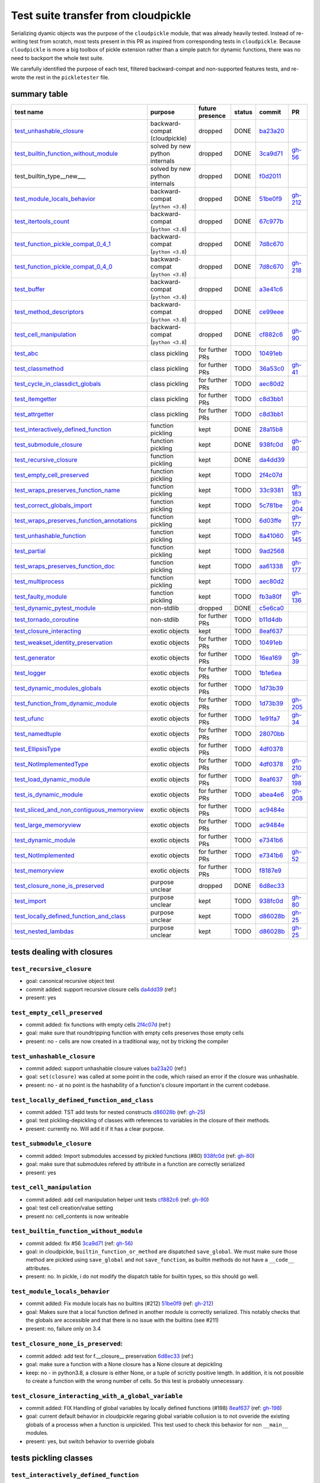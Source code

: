 .. github failes to render these roles, so I commented them
.. .. raw:: html

..     <style> .red {color:red} </style>

.. role:: red

.. .. raw:: html

..     <style> .green {color:green} </style>

.. role:: green

.. |TODO| replace:: :red:`TODO`
.. |DONE| replace:: :green:`DONE`

.. |K| replace:: kept
.. |D| replace:: dropped
.. |BC| replace:: backward-compat (cloudpickle)
.. |BP| replace:: backward-compat (``python <3.8``)
.. |BPN| replace:: solved by new python internals
.. |PU| replace:: purpose unclear
.. |F| replace:: function pickling
.. |N| replace:: for further PRs
.. |CL| replace:: class pickling
.. |R| replace:: regression test
.. |NSTD| replace:: non-stdlib
.. |NS| replace:: exotic objects

Test suite transfer from cloudpickle
====================================

Serializing dyamic objects was the purpose of the ``cloudpickle`` module, that
was already heavily tested. Instead of re-writing test from scratch, most tests
present in this PR as inspired from corresponding tests in ``cloudpickle``.
Because ``cloudpickle`` is more a big toolbox of pickle extension rather than a
simple patch for dynamic functions, there was no need to backport the whole
test suite.

We carefully identified the purpose of each test, filtered backward-compat and
non-supported features tests, and re-wrote the rest in the ``pickletester``
file.


summary table
-------------

=========================================== =========== ======== ======== ======== ========
                        test name           purpose     future   status   commit     PR
                                                        presence
=========================================== =========== ======== ======== ======== ========
test_unhashable_closure_                     |BC|        |D|     |DONE|   ba23a20_
test_builtin_function_without_module_        |BPN|       |D|     |DONE|   3ca9d71_  gh-56_
test_builtin_type__new_\__                   |BPN|       |D|     |DONE|   f0d2011_
test_module_locals_behavior_                 |BP|        |D|     |DONE|   51be0f9_  gh-212_
test_itertools_count_                        |BP|        |D|     |DONE|   67c977b_
test_function_pickle_compat_0_4_1_           |BP|        |D|     |DONE|   7d8c670_
test_function_pickle_compat_0_4_0_           |BP|        |D|     |DONE|   7d8c670_  gh-218_
test_buffer_                                 |BP|        |D|     |DONE|   a3e41c6_
test_method_descriptors_                     |BP|        |D|     |DONE|   ce99eee_
test_cell_manipulation_                      |BP|        |D|     |DONE|   cf882c6_  gh-90_
test_abc_                                    |CL|        |N|     |TODO|   10491eb_
test_classmethod_                            |CL|        |N|     |TODO|   36a53c0_  gh-41_
test_cycle_in_classdict_globals_             |CL|        |N|     |TODO|   aec80d2_
test_itemgetter_                             |CL|        |N|     |TODO|   c8d3bb1_
test_attrgetter_                             |CL|        |N|     |TODO|   c8d3bb1_
test_interactively_defined_function_         |F|         |K|     |DONE|   28a15b8_
test_submodule_closure_                      |F|         |K|     |DONE|   938fc0d_  gh-80_
test_recursive_closure_                      |F|         |K|     |DONE|   da4dd39_
test_empty_cell_preserved_                   |F|         |K|     |TODO|   2f4c07d_
test_wraps_preserves_function_name_          |F|         |K|     |TODO|   33c9381_  gh-183_
test_correct_globals_import_                 |F|         |K|     |TODO|   5c781be_  gh-204_
test_wraps_preserves_function_annotations_   |F|         |K|     |TODO|   6d03ffe_  gh-177_
test_unhashable_function_                    |F|         |K|     |TODO|   8a41060_  gh-145_
test_partial_                                |F|         |K|     |TODO|   9ad2568_
test_wraps_preserves_function_doc_           |F|         |K|     |TODO|   aa61338_  gh-177_
test_multiprocess_                           |F|         |K|     |TODO|   aec80d2_
test_faulty_module_                          |F|         |K|     |TODO|   fb3a80f_  gh-136_
test_dynamic_pytest_module_                  |NSTD|      |D|     |DONE|   c5e6ca0_
test_tornado_coroutine_                      |NSTD|      |N|     |TODO|   b11d4db_
test_closure_interacting_                    |NS|        |K|     |TODO|   8eaf637_
test_weakset_identity_preservation_          |NS|        |N|     |TODO|   10491eb_
test_generator_                              |NS|        |N|     |TODO|   16ea169_  gh-39_
test_logger_                                 |NS|        |N|     |TODO|   1b1e6ea_
test_dynamic_modules_globals_                |NS|        |N|     |TODO|   1d73b39_
test_function_from_dynamic_module_           |NS|        |N|     |TODO|   1d73b39_  gh-205_
test_ufunc_                                  |NS|        |N|     |TODO|   1e91fa7_  gh-34_
test_namedtuple_                             |NS|        |N|     |TODO|   28070bb_
test_EllipsisType_                           |NS|        |N|     |TODO|   4df0378_
test_NotImplementedType_                     |NS|        |N|     |TODO|   4df0378_  gh-210_
test_load_dynamic_module_                    |NS|        |N|     |TODO|   8eaf637_  gh-198_
test_is_dynamic_module_                      |NS|        |N|     |TODO|   abea4e6_  gh-208_
test_sliced_and_non_contiguous_memoryview_   |NS|        |N|     |TODO|   ac9484e_
test_large_memoryview_                       |NS|        |N|     |TODO|   ac9484e_
test_dynamic_module_                         |NS|        |N|     |TODO|   e7341b6_
test_NotImplemented_                         |NS|        |N|     |TODO|   e7341b6_  gh-52_
test_memoryview_                             |NS|        |N|     |TODO|   f8187e9_
test_closure_none_is_preserved_              |PU|        |D|     |DONE|   6d8ec33_
test_import_                                 |PU|        |K|     |TODO|   938fc0d_  gh-80_
test_locally_defined_function_and_class_     |PU|        |K|     |TODO|   d86028b_  gh-25_
test_nested_lambdas_                         |PU|        |K|     |TODO|   d86028b_  gh-25_
=========================================== =========== ======== ======== ======== ========


tests dealing with closures
---------------------------

.. _test_recursive_closure:

--------------------------
``test_recursive_closure``
--------------------------

* goal: canonical recursive object test
* commit added: support recursive closure cells da4dd39_ (ref:)
* present: yes

.. _test_empty_cell_preserved:

-----------------------------
``test_empty_cell_preserved``
-----------------------------

* commit added: fix functions with empty cells 2f4c07d_ (ref:)
* goal: make sure that roundtripping function with empty cells preserves those
  empty cells
* present: no - cells are now created in a traditional way, not by tricking the
  compiler

.. _test_unhashable_closure:

---------------------------
``test_unhashable_closure``
---------------------------

* commit added: support unhashable closure values ba23a20_ (ref:)
* goal: ``set(closure)`` was called at some point in the code, which raised an
  error if the closure was unhashable.
* present: no - at no point is the hashability of a function's closure
  important in the current codebase.

.. _test_locally_defined_function_and_class:

-------------------------------------------
``test_locally_defined_function_and_class``
-------------------------------------------

* commit added: TST add tests for nested constructs d86028b_ (ref: gh-25_)
* goal: test pickling-depickling of classes with references to variables in the
  closure of their methods.
* present: currently no. Will add it if it has a clear purpose.

.. _test_submodule_closure:

--------------------------
``test_submodule_closure``
--------------------------

* commit added: Import submodules accessed by pickled functions (#80) 938fc0d_ (ref: gh-80_)
* goal: make sure that submodules refered by attribute in a function are
  correctly serialized
* present: yes


.. _test_cell_manipulation:

--------------------------
``test_cell_manipulation``
--------------------------

* commit added: add cell manipulation helper unit tests cf882c6_ (ref: gh-90_)
* goal: test cell creation/value setting
* present no: cell_contents is now writeable

.. _test_builtin_function_without_module:

----------------------------------------
``test_builtin_function_without_module``
----------------------------------------

* commit added: fix #56 3ca9d71_ (ref: gh-56_)
* goal: in cloudpickle, ``builtin_function_or_method`` are dispatched
  ``save_global``. We must make sure those method are pickled using
  ``save_global`` and not ``save_function``, as builtin methods do not have a
  ``__code__`` attributes.
* present: no. In pickle, i do not modify the dispatch table for builtin types,
  so this should go well.

.. _test_module_locals_behavior:

-------------------------------
``test_module_locals_behavior``
-------------------------------

* commit added: Fix module locals has no builtins (#212) 51be0f9_ (ref: gh-212_)
* goal: Makes sure that a local function defined in another module is correctly
  serialized. This notably checks that the globals are accessible and that
  there is no issue with the builtins (see #211)
* present: no, failure only on 3.4


.. _test_closure_none_is_preserved:

-----------------------------------
``test_closure_none_is_preserved``:
-----------------------------------

* commit added: add test for f.__closure__ preservation 6d8ec33_ (ref:)
* goal: make sure a function with a None closure has a None closure at
  depickling
* keep: no - in python3.8, a closure is either None, or a tuple of scrictly
  positive length. In addition, it is not possible to create a function with
  the wrong number of cells. So this test is probably unnecessary.

.. _test_closure_interacting:

---------------------------------------------------
``test_closure_interacting_with_a_global_variable``
---------------------------------------------------

* commit added: FIX Handling of global variables by locally defined functions (#198) 8eaf637_ (ref: gh-198_)
* goal: current default behavior in cloudpickle regaring global variable
  collusion is to not ovveride the existing globals of a processs when a
  function is unpickled. This test used to check this behavior for non
  ``__main__`` modules.
* present: yes, but switch behavior to override globals

tests pickling classes
----------------------

.. _test_interactively_defined_function:

---------------------------------------
``test_interactively_defined_function``
---------------------------------------

* commit added: New tests for interactively defined functions 28a15b8_ (ref:)
* goal: pickle some basic objects defined in a __main__ module: functions,
  classes...
* present: yes, but with no dynamic classes for now. A bunch of attribute
  preserving/result checking tests are done. Could be refactored?

.. _test_abc:

------------
``test_abc``
------------

* commit added: BUG: Support WeakSets and ABCMeta instances. 10491eb_ (ref:)
* goal: TBD
* present: TBD

.. _test_cycle_in_classdict_globals:

-----------------------------------
``test_cycle_in_classdict_globals``
-----------------------------------

* commit added: BUG: Fix crash when pickling dynamic class cycles. aec80d2_ (ref:)
* yet another circular reference test
* present: TBD

.. _test_faulty_module:

----------------------
``test_faulty_module``
----------------------

* commit added: Fix pickling classes and functions defined in a faulty module (#136) fb3a80f_ (ref: gh-136_)
* goal: TBD
* present: TBD

.. _test_weakset_identity_preservation:

--------------------------------------
``test_weakset_identity_preservation``
--------------------------------------

* commit added: BUG: Support WeakSets and ABCMeta instances. 10491eb_ (ref:)
* goal: Test that weaksets don't lose all their inhabitants if they're pickled
  in a larger data structure that includes other references to their
  inhabitants.  fails because: uses classes in its implementation
* present: no (for now, weaksets are not picklable)


.. _test_classmethod:

--------------------
``test_classmethod``
--------------------

* commit added: Add test for classmethod pickling 36a53c0_ (ref: gh-41_)
* goal: pickle methods decorated with static/classmethod fails because:
  temporarily dropping dynamic class pickling, because it occasionally involves
  non-empty closures
* present: TBD


-------------------------
test with dynamic modules
-------------------------

.. _test_dynamic_module:

-----------------------
``test_dynamic_module``
-----------------------

* commit added: Add custom logic for pickling dynamic imports. Add test cases, special case Ellipsis and NotImplemented. Use custom logic in lieu of imp.find_module to properly follow subimports. For example sklearn.tree was spuriously treated as a dynamic module. e7341b6_ (ref: gh-52_)
* goal: pickle a dynamic module
* present: TBD (no dynamic module pickling yet)


.. _test_dynamic_modules_globals:

--------------------------------
``test_dynamic_modules_globals``
--------------------------------

* commit added: Global variables handling in dynamically defined functions.  (#205) 1d73b39_ (ref: gh-205_)
* goal: test the behavior of ``dynamic_modules_globals``, which acts like
  sys.modules for dynamic modules.
* present: TBD (no dynamic module pickling yet)

.. _test_load_dynamic_module:

--------------------------------------------------
``test_load_dynamic_module_in_grandchild_process``
--------------------------------------------------

* commit added: FIX Handling of global variables by locally defined functions (#198) 8eaf637_ (ref: gh-198_)
* goal: Make sure that when loaded, a dynamic module preserves its dynamic
  property.
* present: TBD (no dynamic module pickling yet)

.. _test_function_from_dynamic_module:

----------------------------------------------------------------
``test_function_from_dynamic_module_with_globals_modifications``
----------------------------------------------------------------

* commit added: Global variables handling in dynamically defined functions.  (#205) 1d73b39_ (ref: gh-205_)
* goal: make sure variables from the global namespace of the process in which a
  function from a dynamic module gets unpickled are not overriden if the
  function carries some global variables with it fails because: removed dynamic
  module support
* present: TBD (no dynamic module pickling yet)

.. _test_is_dynamic_module:

--------------------------
``test_is_dynamic_module``
--------------------------

* commit added: Stop using the deprecated imp module when possible (#208) abea4e6_ (ref: gh-208_)
* goal: make sure cloudpickle spots dynamic module correctly
* present: most probably yes (to differentiate between dynamic and static
  modules, even if we do not serialize dynamic modules)


test with specific, isolated functionalities
--------------------------------------------

.. _test_builtin_type__new__:

----------------------------
``test_builtin_type__new__``
----------------------------

* commit added: MAINT: Handle builtin type __new__ attrs. f0d2011_ (ref:)
* goal: test pickling of builtin type constructors
* present: no because for now we do not ``builtin_function_or_method`` types to
  ``save_global``

.. _test_dynamic_pytest_module:

------------------------------
``test_dynamic_pytest_module``
------------------------------

* commit added: Added simple test case for the issue c5e6ca0_ (ref:)
* goal: TBD
* present: TBD

.. _test_namedtuple:

-------------------
``test_namedtuple``
-------------------

* commit added: BUG: Fix bug pickling namedtuple. 28070bb_ (ref:)
* goal: test pickling of namedtuples
* present: no namedtuple support

.. _test_tornado_coroutine:

--------------------------
``test_tornado_coroutine``
--------------------------

* commit added: Add support for Tornado coroutines b11d4db_ (ref:)
* goal: test ``pickle_depickling`` a locally defined coroutine function
* present: TBD

.. _test_EllipsisType:

---------------------
``test_EllipsisType``
---------------------

* commit added: NoneType fix (#210) 4df0378_ (ref: gh-210_)
* goal: pickle-depickle type(Ellipsis)
* present: TBD

.. _test_ufunc:

--------------
``test_ufunc``
--------------

* commit added: adds tests for pickling of ufuncs and removes custom ufunc code in cloudpickle 1e91fa7_ (ref: gh-34_)
* goal: self explaining
* present: probably not in this form at least

.. _test_NotImplemented:

-----------------------
``test_NotImplemented``
-----------------------

* commit added: Add custom logic for pickling dynamic imports. Add test cases, special case Ellipsis and NotImplemented. Use custom logic in lieu of imp.find_module to properly follow subimports. For example sklearn.tree was spuriously treated as a dynamic module. e7341b6_ (ref: gh-52_)
* goal: pickle NotImplemented
* present: not in this gh-

.. _test_NotImplementedType:

---------------------------
``test_NotImplementedType``
---------------------------

* commit added: NoneType fix (#210) 4df0378_ (ref: gh-210_)
* goal: pickle NotImplementedType
* present: not in this gh-

.. _test_itemgetter:

-------------------
``test_itemgetter``
-------------------

* commit added: Adapted some spark unit tests c8d3bb1_ (ref:)
* goal: pickle operator.itemgetter
* present: not in this gh-

.. _test_attrgetter:

-------------------
``test_attrgetter``
-------------------

* commit added: Adapted some spark unit tests c8d3bb1_ (ref:)
* goal: pickle operator.attrgetter
* present: not in this gh-


.. _test_buffer:

---------------
``test_buffer``
---------------

* commit added: adds a test for pickling a buffer protocol a3e41c6_ (ref:)
* goal: pickle a buffer
* present: no (skipped under python3 on cloudpickle)

.. _test_logger:

---------------
``test_logger``
---------------

* commit added: FIX pickle RootLogger 1b1e6ea_ (ref:)
* goal: pickle a logger instance
* present: not in this gh-

retro-compatibility tests
-------------------------

.. _test_function_pickle_compat_0_4_1:

-------------------------------------
``test_function_pickle_compat_0_4_1``
-------------------------------------

* commit added: Restore compatibility with functions pickled with 0.4.0 (#128) 7d8c670_ (ref: gh-218_)
* goal: make sure cloudpickle can depickle pickle strings from 0.4.1 (Python
  2.7)
* present: no

.. _test_function_pickle_compat_0_4_0:

-------------------------------------
``test_function_pickle_compat_0_4_0``
-------------------------------------

* commit added: Restore compatibility with functions pickled with 0.4.0 (#128) 7d8c670_ (ref: gh-128_)
* goal: make sure cloudpickle can depickle pickle strings from 0.4.0 (Python
  2.7)
* present: no


other tests
-----------

.. _test_correct_globals_import:

-------------------------------
``test_correct_globals_import``
-------------------------------

* commit added: MNT Add a non regression test for function globals (#204) 5c781be_ (ref: gh-204_)
* goal: checks that non-used globals are not part of the pickle string of a
  function
* present: soon


.. _test_import:

---------------
``test_import``
---------------

* commit added: Import submodules accessed by pickled functions (#80) 938fc0d_ (ref: gh-80_)
* goal: according to the doc, like ``test_multiprocess`` except subpackage
  modules referenced directly
* present: yes

.. _test_nested_lambdas:

-----------------------
``test_nested_lambdas``
-----------------------

* commit added: TST add tests for nested constructs d86028b_ (ref: gh-25_)
* goal: checks ``pickle_depickle`` on a lambda calling another lambda, both
  defined in a local scope
* present: yes

.. _test_wraps_preserves_function_annotations:

---------------------------------------------
``test_wraps_preserves_function_annotations``
---------------------------------------------

* commit added: Preserve original function's annotations with @functools.wraps #177 6d03ffe_ (ref: gh-177_)
* goal: test that decorating a function using functools.wraps and the
  ``pickle_depickling`` preserves annotations
* present: yes

.. _test_wraps_preserves_function_doc:

-------------------------------------
``test_wraps_preserves_function_doc``
-------------------------------------

* commit added: Preserve original function's doc with @functools.wraps #177 aa61338_ (ref: gh-177_)
* goal: test that decorating a function using functools.wraps and the
  ``pickle_depickling`` preserves doc
* present: yes

.. _test_wraps_preserves_function_name:

--------------------------------------
``test_wraps_preserves_function_name``
--------------------------------------

* commit added: Preserve original function's name with @functools.wraps #177 33c9381_ (ref: gh-183_)
* goal: test that decorating a function using functools.wraps and the
  ``pickle_depickling`` preserves name
* present: yes

.. _test_multiprocess:

---------------------
``test_multiprocess``
---------------------

* goal: define a function (in this case, in a local scope) pickle it and run it
  in another process
* present: yes

## file saving tests

.. _test_closed_file:

--------------------
``test_closed_file``
--------------------

* goal: TBD
* present: not in this gh-

.. _test_empty_file:

-------------------
``test_empty_file``
-------------------

* goal: TBD
* present: not in this gh-

.. _test_pickling_special_file_handles:

--------------------------------------
``test_pickling_special_file_handles``
--------------------------------------

* goal: TBD
* present: not in this gh-

.. _test_plus_mode:

------------------
``test_plus_mode``
------------------

* goal: TBD
* present: not in this gh-

.. _test_r_mode:

---------------
``test_r_mode``
---------------

* goal: TBD
* present: not in this gh-

.. _test_seek:

-------------
``test_seek``
-------------

* goal: TBD
* present: not in this gh-

.. _test_w_mode:

---------------
``test_w_mode``
---------------

* goal: TBD
* present: not in this gh-

.. _test_pickling_file_handle:

-----------------------------
``test_pickling_file_handle``
-----------------------------

* goal: TBD
* present: not in this gh-

# Broken tests

.. _test_dynamically_generated_class_that_uses_super:

----------------------------------------------------
``test_dynamically_generated_class_that_uses_super``
----------------------------------------------------

* commit added: BUG: Fix crash when pickling dynamic class cycles. aec80d2_ (ref:)
* goal: test pickling-depickling of a subclass that uses super in some of its
  methods
* present: not in this gh-

.. _test_memoryview:

-------------------
``test_memoryview``
-------------------

* commit added: Some cleanups, fix memoryview support f8187e9_ (ref:)
* goal: TBD
* present: not in this gh-

.. _test_sliced_and_non_contiguous_memoryview:

---------------------------------------------
``test_sliced_and_non_contiguous_memoryview``
---------------------------------------------

* commit added: TST non contiguous and large memory views ac9484e_ (ref:)
* goal: TBD
* present: not in this gh-

.. _test_large_memoryview:

-------------------------
``test_large_memoryview``
-------------------------

* commit added: TST non contiguous and large memory views ac9484e_ (ref:)
* goal: TBD
* present: not in this gh-

.. _test_generator:

------------------
``test_generator``
------------------

* commit added: Add a test for picking/unpickling generators 16ea169_ (ref: gh-39_)
* goal: TBD
* present: yes

.. _test_unhashable_function:

----------------------------
``test_unhashable_function``
----------------------------

* commit added: BUG: Handle instancemethods of builtin types. 8a41060_ (ref: gh-145_)
* goal: TBD
* present: yes

.. _test_partial:

----------------
``test_partial``
----------------

* commit added: adds test for pickling simple partial function 9ad2568_ (ref:)
* goal: TBD
* present: yes

.. _test_method_descriptors:

---------------------------
``test_method_descriptors``
---------------------------

* commit added: Support method_descriptor ce99eee_ (ref:)
* goal: TBD
* present: yes

.. _test_itertools_count:

------------------------
``test_itertools_count``
------------------------

* commit added: BUG: itertools objects are actually picklable 67c977b_ (ref)
* goal: TBD
* present: yes

.. _da4dd39: https://github.com/cloudpipe/cloudpickle/commit/da4dd398f83d935d4eb8722a505a70362b165476
.. _2f4c07d: https://github.com/cloudpipe/cloudpickle/commit/2f4c07d9684d1a7f988ac18696ce9d1daa77b071
.. _ba23a20: https://github.com/cloudpipe/cloudpickle/commit/ba23a20bf42aca0eeaae99f67b0a2e7f85cfdf7a
.. _d86028b: https://github.com/cloudpipe/cloudpickle/commit/d86028b840889a9a8bd844f00e9ff4f2ae65ab6d
.. _938fc0d: https://github.com/cloudpipe/cloudpickle/commit/938fc0d850923f0e623d202ff9e89214143b902f
.. _cf882c6: https://github.com/cloudpipe/cloudpickle/commit/cf882c6192c3ba5759691fdfe3bf9b9267548cee
.. _3ca9d71: https://github.com/cloudpipe/cloudpickle/commit/3ca9d71b188556fded2e112c7e01a34b398a0fba
.. _51be0f9: https://github.com/cloudpipe/cloudpickle/commit/51be0f98e76a3bfcca2333d6519f336e508d50a3
.. _6d8ec33: https://github.com/cloudpipe/cloudpickle/commit/6d8ec33dc24e249657eea93320beef3b9fcb421b
.. _8eaf637: https://github.com/cloudpipe/cloudpickle/commit/8eaf637e78733fe5b4c295d9204dc6dcc76fb342
.. _28a15b8: https://github.com/cloudpipe/cloudpickle/commit/28a15b8d27b712b4ec504818818744a428d66ced
.. _10491eb: https://github.com/cloudpipe/cloudpickle/commit/10491eb4eabda5c160bc25beb7deb7f7aa84a07e
.. _aec80d2: https://github.com/cloudpipe/cloudpickle/commit/aec80d21ddff84cf2a83dce3cb5921a9f58ffd05
.. _fb3a80f: https://github.com/cloudpipe/cloudpickle/commit/fb3a80f4aa8e76098b4cebd0dc8ff2331424e53d
.. _10491eb: https://github.com/cloudpipe/cloudpickle/commit/10491eb4eabda5c160bc25beb7deb7f7aa84a07e
.. _36a53c0: https://github.com/cloudpipe/cloudpickle/commit/36a53c0a659f54b93e2a8621ae483609a422a520
.. _e7341b6: https://github.com/cloudpipe/cloudpickle/commit/e7341b6718e72f5489ab3d65ab08c85963b5e240
.. _1d73b39: https://github.com/cloudpipe/cloudpickle/commit/1d73b39b5bc0ddc3555cbfc09a024b41fc7f4b17
.. _8eaf637: https://github.com/cloudpipe/cloudpickle/commit/8eaf637e78733fe5b4c295d9204dc6dcc76fb342
.. _1d73b39: https://github.com/cloudpipe/cloudpickle/commit/1d73b39b5bc0ddc3555cbfc09a024b41fc7f4b17
.. _abea4e6: https://github.com/cloudpipe/cloudpickle/commit/abea4e63f438c1f06154dcb6e4eba421e1ba2c14
.. _f0d2011: https://github.com/cloudpipe/cloudpickle/commit/f0d2011f9fc88105c174b7c861f2c2f56e870350
.. _c5e6ca0: https://github.com/cloudpipe/cloudpickle/commit/c5e6ca0a8e16cf6568b6c959525c30580828b249
.. _28070bb: https://github.com/cloudpipe/cloudpickle/commit/28070bba79cf71e5719ab8d7c1d6cbc72cd95a0c
.. _b11d4db: https://github.com/cloudpipe/cloudpickle/commit/b11d4dbaae71a726ee47e227287515d5a803390b
.. _4df0378: https://github.com/cloudpipe/cloudpickle/commit/4df0378588d3803b4176b90bfe3b13a633cf78af
.. _1e91fa7: https://github.com/cloudpipe/cloudpickle/commit/1e91fa7c0f9b1e77604d83b3ba9aecde8603ece1
.. _e7341b6: https://github.com/cloudpipe/cloudpickle/commit/e7341b6718e72f5489ab3d65ab08c85963b5e240
.. _4df0378: https://github.com/cloudpipe/cloudpickle/commit/4df0378588d3803b4176b90bfe3b13a633cf78af
.. _c8d3bb1: https://github.com/cloudpipe/cloudpickle/commit/c8d3bb11a11d0a4967d369464295154703232907
.. _c8d3bb1: https://github.com/cloudpipe/cloudpickle/commit/c8d3bb11a11d0a4967d369464295154703232907
.. _a3e41c6: https://github.com/cloudpipe/cloudpickle/commit/a3e41c696af47beff0f32976b5d4a55aa02cc8ec
.. _1b1e6ea: https://github.com/cloudpipe/cloudpickle/commit/1b1e6eac9dbb5063503192fc53229e01d12583ba
.. _7d8c670: https://github.com/cloudpipe/cloudpickle/commit/7d8c670b703a683d6fd7e642c6bec8a487594d20
.. _7d8c670: https://github.com/cloudpipe/cloudpickle/commit/7d8c670b703a683d6fd7e642c6bec8a487594d20
.. _5c781be: https://github.com/cloudpipe/cloudpickle/commit/5c781bedf3e0bc8f65d2b3e6ab0fc702fe046539
.. _938fc0d: https://github.com/cloudpipe/cloudpickle/commit/938fc0d850923f0e623d202ff9e89214143b902f
.. _d86028b: https://github.com/cloudpipe/cloudpickle/commit/d86028b840889a9a8bd844f00e9ff4f2ae65ab6d
.. _6d03ffe: https://github.com/cloudpipe/cloudpickle/commit/6d03ffe1b06d5abc8f8615ac57d475946aca4b38
.. _aa61338: https://github.com/cloudpipe/cloudpickle/commit/aa613383a5e075d9079838f8c99edc2476f9bf0e
.. _33c9381: https://github.com/cloudpipe/cloudpickle/commit/33c9381ebeb57d28512b7f94e1f047974bc5612c
.. _aec80d2: https://github.com/cloudpipe/cloudpickle/commit/aec80d21ddff84cf2a83dce3cb5921a9f58ffd05
.. _f8187e9: https://github.com/cloudpipe/cloudpickle/commit/f8187e90aed7e1b96ffaae85cdf4b37108c75d3f
.. _ac9484e: https://github.com/cloudpipe/cloudpickle/commit/ac9484e2b2e16d42e31f78cc9bf10401a75cf280
.. _ac9484e: https://github.com/cloudpipe/cloudpickle/commit/ac9484e2b2e16d42e31f78cc9bf10401a75cf280
.. _16ea169: https://github.com/cloudpipe/cloudpickle/commit/16ea1694bf411d16dcba35507caeadd3116073c1
.. _8a41060: https://github.com/cloudpipe/cloudpickle/commit/8a41060c0529d71538b21caccddcaf90dac2f470
.. _9ad2568: https://github.com/cloudpipe/cloudpickle/commit/9ad2568ef172275981c8ed0c0df65b9ea2e995c1
.. _ce99eee: https://github.com/cloudpipe/cloudpickle/commit/ce99eee4bf159985018bdf50ab363408e74ac07c
.. _67c977b: https://github.com/cloudpipe/cloudpickle/commit/67c977b89c75766be563554d1a2abd80df0b37b


.. _gh-25: https://github.com/cloudpipe/cloudpickle/pull/25
.. _gh-34: https://github.com/cloudpipe/cloudpickle/pull/34
.. _gh-39: https://github.com/cloudpipe/cloudpickle/pull/39
.. _gh-41: https://github.com/cloudpipe/cloudpickle/pull/41
.. _gh-52: https://github.com/cloudpipe/cloudpickle/pull/52
.. _gh-56: https://github.com/cloudpipe/cloudpickle/pull/56
.. _gh-80: https://github.com/cloudpipe/cloudpickle/pull/80
.. _gh-90: https://github.com/cloudpipe/cloudpickle/pull/90
.. _gh-128: https://github.com/cloudpipe/cloudpickle/pull/128
.. _gh-136: https://github.com/cloudpipe/cloudpickle/pull/136
.. _gh-145: https://github.com/cloudpipe/cloudpickle/pull/145
.. _gh-177: https://github.com/cloudpipe/cloudpickle/pull/177
.. _gh-183: https://github.com/cloudpipe/cloudpickle/pull/183
.. _gh-198: https://github.com/cloudpipe/cloudpickle/pull/198
.. _gh-204: https://github.com/cloudpipe/cloudpickle/pull/204
.. _gh-205: https://github.com/cloudpipe/cloudpickle/pull/205
.. _gh-208: https://github.com/cloudpipe/cloudpickle/pull/208
.. _gh-210: https://github.com/cloudpipe/cloudpickle/pull/210
.. _gh-212: https://github.com/cloudpipe/cloudpickle/pull/212
.. _gh-218: https://github.com/cloudpipe/cloudpickle/pull/218
